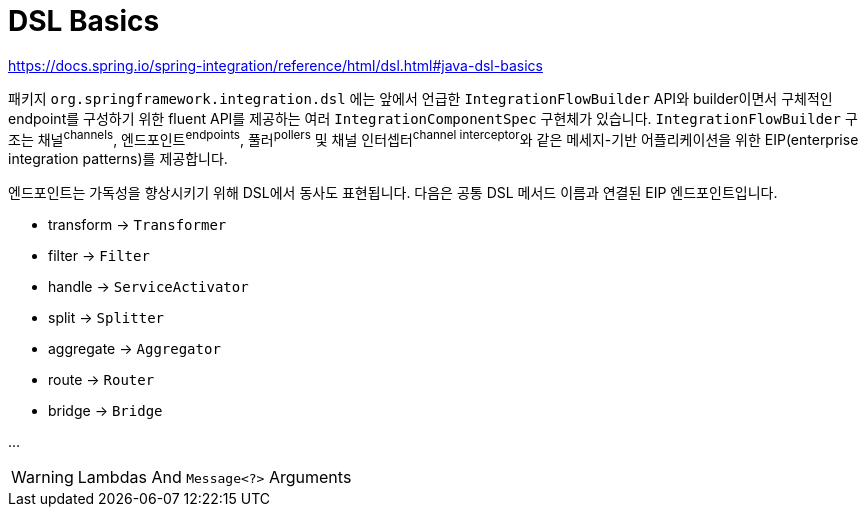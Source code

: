 = DSL Basics

https://docs.spring.io/spring-integration/reference/html/dsl.html#java-dsl-basics

패키지 `org.springframework.integration.dsl` 에는 앞에서 언급한 `IntegrationFlowBuilder` API와 
builder이면서 구체적인 endpoint를 구성하기 위한 fluent API를 제공하는 여러 `IntegrationComponentSpec` 구현체가 있습니다.
`IntegrationFlowBuilder` 구조는 채널^channels^, 엔드포인트^endpoints^, 풀러^pollers^ 및 채널 인터셉터^channel{sp}interceptor^와 같은 
메세지-기반 어플리케이션을 위한 EIP(enterprise integration patterns)를 제공합니다.

엔드포인트는 가독성을 향상시키기 위해 DSL에서 동사도 표현됩니다. 다음은 공통 DSL 메서드 이름과 연결된 EIP 엔드포인트입니다.

* transform → `Transformer`
* filter → `Filter`
* handle → `ServiceActivator`
* split → `Splitter`
* aggregate → `Aggregator`
* route → `Router`
* bridge → `Bridge`

...

[WARNING]
.Lambdas And `Message<?>` Arguments
====

====
